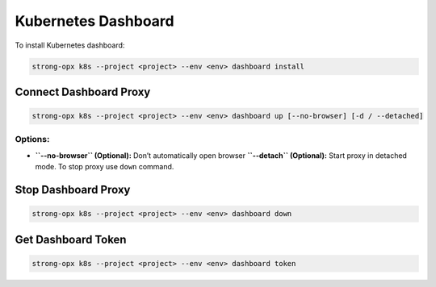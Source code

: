 Kubernetes Dashboard
====================

To install Kubernetes dashboard:

.. code:: shell

   strong-opx k8s --project <project> --env <env> dashboard install 

Connect Dashboard Proxy
-----------------------

.. code:: shell

   strong-opx k8s --project <project> --env <env> dashboard up [--no-browser] [-d / --detached]

Options:
~~~~~~~~

-  **``--no-browser`` (Optional):** Don’t automatically open browser
   **``--detach`` (Optional):** Start proxy in detached mode. To stop
   proxy use ``down`` command.

Stop Dashboard Proxy
--------------------

.. code:: shell

   strong-opx k8s --project <project> --env <env> dashboard down

Get Dashboard Token
-------------------

.. code:: shell

   strong-opx k8s --project <project> --env <env> dashboard token

